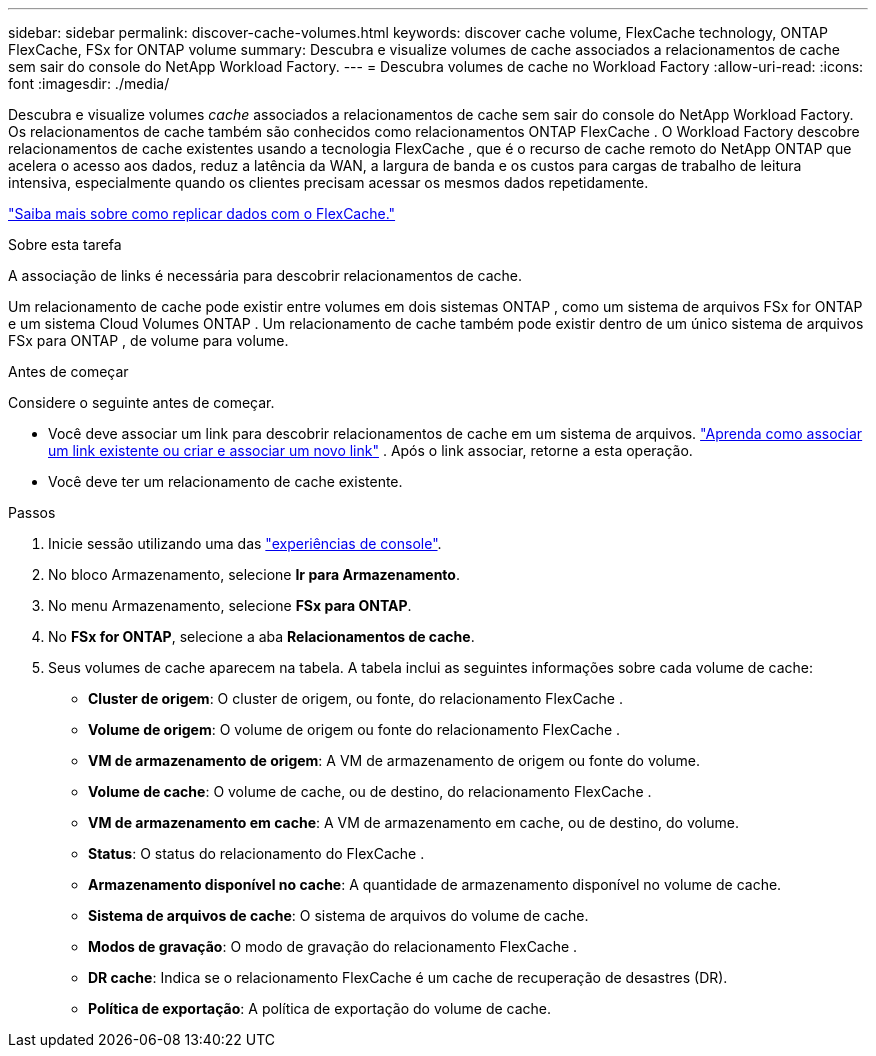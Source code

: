 ---
sidebar: sidebar 
permalink: discover-cache-volumes.html 
keywords: discover cache volume, FlexCache technology, ONTAP FlexCache, FSx for ONTAP volume 
summary: Descubra e visualize volumes de cache associados a relacionamentos de cache sem sair do console do NetApp Workload Factory. 
---
= Descubra volumes de cache no Workload Factory
:allow-uri-read: 
:icons: font
:imagesdir: ./media/


[role="lead"]
Descubra e visualize volumes _cache_ associados a relacionamentos de cache sem sair do console do NetApp Workload Factory.  Os relacionamentos de cache também são conhecidos como relacionamentos ONTAP FlexCache .  O Workload Factory descobre relacionamentos de cache existentes usando a tecnologia FlexCache , que é o recurso de cache remoto do NetApp ONTAP que acelera o acesso aos dados, reduz a latência da WAN, a largura de banda e os custos para cargas de trabalho de leitura intensiva, especialmente quando os clientes precisam acessar os mesmos dados repetidamente.

link:https://docs.aws.amazon.com/fsx/latest/ONTAPGuide/using-flexcache.html["Saiba mais sobre como replicar dados com o FlexCache."^]

.Sobre esta tarefa
A associação de links é necessária para descobrir relacionamentos de cache.

Um relacionamento de cache pode existir entre volumes em dois sistemas ONTAP , como um sistema de arquivos FSx for ONTAP e um sistema Cloud Volumes ONTAP .  Um relacionamento de cache também pode existir dentro de um único sistema de arquivos FSx para ONTAP , de volume para volume.

.Antes de começar
Considere o seguinte antes de começar.

* Você deve associar um link para descobrir relacionamentos de cache em um sistema de arquivos. link:https://docs.netapp.com/us-en/workload-fsx-ontap/create-link.html["Aprenda como associar um link existente ou criar e associar um novo link"] . Após o link associar, retorne a esta operação.
* Você deve ter um relacionamento de cache existente.


.Passos
. Inicie sessão utilizando uma das link:https://docs.netapp.com/us-en/workload-setup-admin/console-experiences.html["experiências de console"^].
. No bloco Armazenamento, selecione *Ir para Armazenamento*.
. No menu Armazenamento, selecione *FSx para ONTAP*.
. No *FSx for ONTAP*, selecione a aba *Relacionamentos de cache*.
. Seus volumes de cache aparecem na tabela.  A tabela inclui as seguintes informações sobre cada volume de cache:
+
** *Cluster de origem*: O cluster de origem, ou fonte, do relacionamento FlexCache .
** *Volume de origem*: O volume de origem ou fonte do relacionamento FlexCache .
** *VM de armazenamento de origem*: A VM de armazenamento de origem ou fonte do volume.
** *Volume de cache*: O volume de cache, ou de destino, do relacionamento FlexCache .
** *VM de armazenamento em cache*: A VM de armazenamento em cache, ou de destino, do volume.
** *Status*: O status do relacionamento do FlexCache .
** *Armazenamento disponível no cache*: A quantidade de armazenamento disponível no volume de cache.
** *Sistema de arquivos de cache*: O sistema de arquivos do volume de cache.
** *Modos de gravação*: O modo de gravação do relacionamento FlexCache .
** *DR cache*: Indica se o relacionamento FlexCache é um cache de recuperação de desastres (DR).
** *Política de exportação*: A política de exportação do volume de cache.



